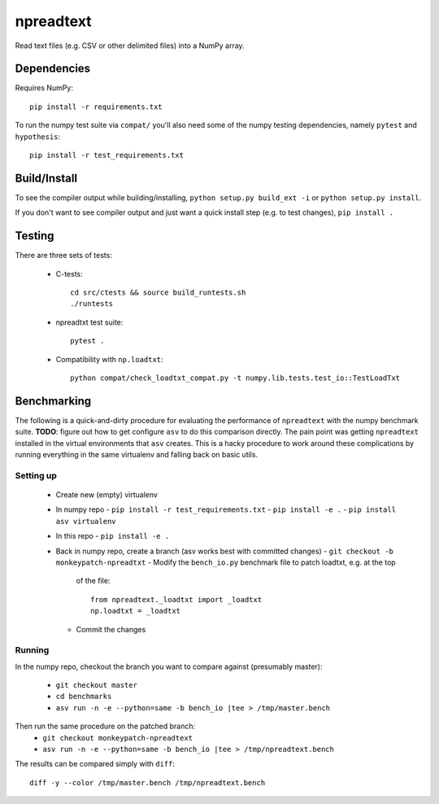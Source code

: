 npreadtext
==========

Read text files (e.g. CSV or other delimited files) into a NumPy array.

Dependencies
------------

Requires NumPy::

    pip install -r requirements.txt

To run the numpy test suite via ``compat/`` you'll also need some of the
numpy testing dependencies, namely ``pytest`` and ``hypothesis``::

    pip install -r test_requirements.txt

Build/Install
-------------

To see the compiler output while building/installing,
``python setup.py build_ext -i`` or ``python setup.py install``.

If you don't want to see compiler output and just want a quick install step
(e.g. to test changes), ``pip install .``

Testing
-------

There are three sets of tests:

 - C-tests::

       cd src/ctests && source build_runtests.sh
       ./runtests

 - npreadtxt test suite::

       pytest .

 - Compatibility with ``np.loadtxt``::

       python compat/check_loadtxt_compat.py -t numpy.lib.tests.test_io::TestLoadTxt

Benchmarking
------------

The following is a quick-and-dirty procedure for evaluating the performance
of ``npreadtext`` with the numpy benchmark suite.
**TODO**: figure out how to get configure ``asv`` to do this comparison directly.
The pain point was getting ``npreadtext`` installed in the virtual environments
that ``asv`` creates.
This is a hacky procedure to work around these complications
by running everything in the same virtualenv and falling back on basic utils.

Setting up
~~~~~~~~~~

 - Create new (empty) virtualenv
 - In numpy repo
   - ``pip install -r test_requirements.txt``
   - ``pip install -e .``
   - ``pip install asv virtualenv``
 - In this repo
   - ``pip install -e .``
 - Back in numpy repo, create a branch (asv works best with committed changes)
   - ``git checkout -b monkeypatch-npreadtxt``
   - Modify the ``bench_io.py`` benchmark file to patch loadtxt, e.g. at the top
     of the file::
     
       from npreadtext._loadtxt import _loadtxt
       np.loadtxt = _loadtxt
   - Commit the changes

Running
~~~~~~~

In the numpy repo, checkout the branch you want to compare against (presumably
master):
 - ``git checkout master``
 - ``cd benchmarks``
 - ``asv run -n -e --python=same -b bench_io |tee > /tmp/master.bench``
Then run the same procedure on the patched branch:
 - ``git checkout monkeypatch-npreadtext``
 - ``asv run -n -e --python=same -b bench_io |tee > /tmp/npreadtext.bench``

The results can be compared simply with ``diff``::

    diff -y --color /tmp/master.bench /tmp/npreadtext.bench
